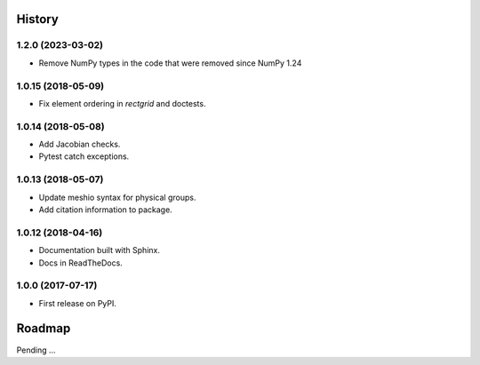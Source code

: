 History
-------

1.2.0 (2023-03-02)
~~~~~~~~~~~~~~~~~~

* Remove NumPy types in the code that were removed since NumPy 1.24

1.0.15 (2018-05-09)
~~~~~~~~~~~~~~~~~~

* Fix element ordering in `rectgrid` and doctests.

1.0.14 (2018-05-08)
~~~~~~~~~~~~~~~~~~

* Add Jacobian checks.
* Pytest catch exceptions.

1.0.13 (2018-05-07)
~~~~~~~~~~~~~~~~~~

* Update meshio syntax for physical groups.
* Add citation information to package.

1.0.12 (2018-04-16)
~~~~~~~~~~~~~~~~~~

* Documentation built with Sphinx.
* Docs in ReadTheDocs.

1.0.0 (2017-07-17)
~~~~~~~~~~~~~~~~~~

* First release on PyPI.

Roadmap
-------

Pending ...
